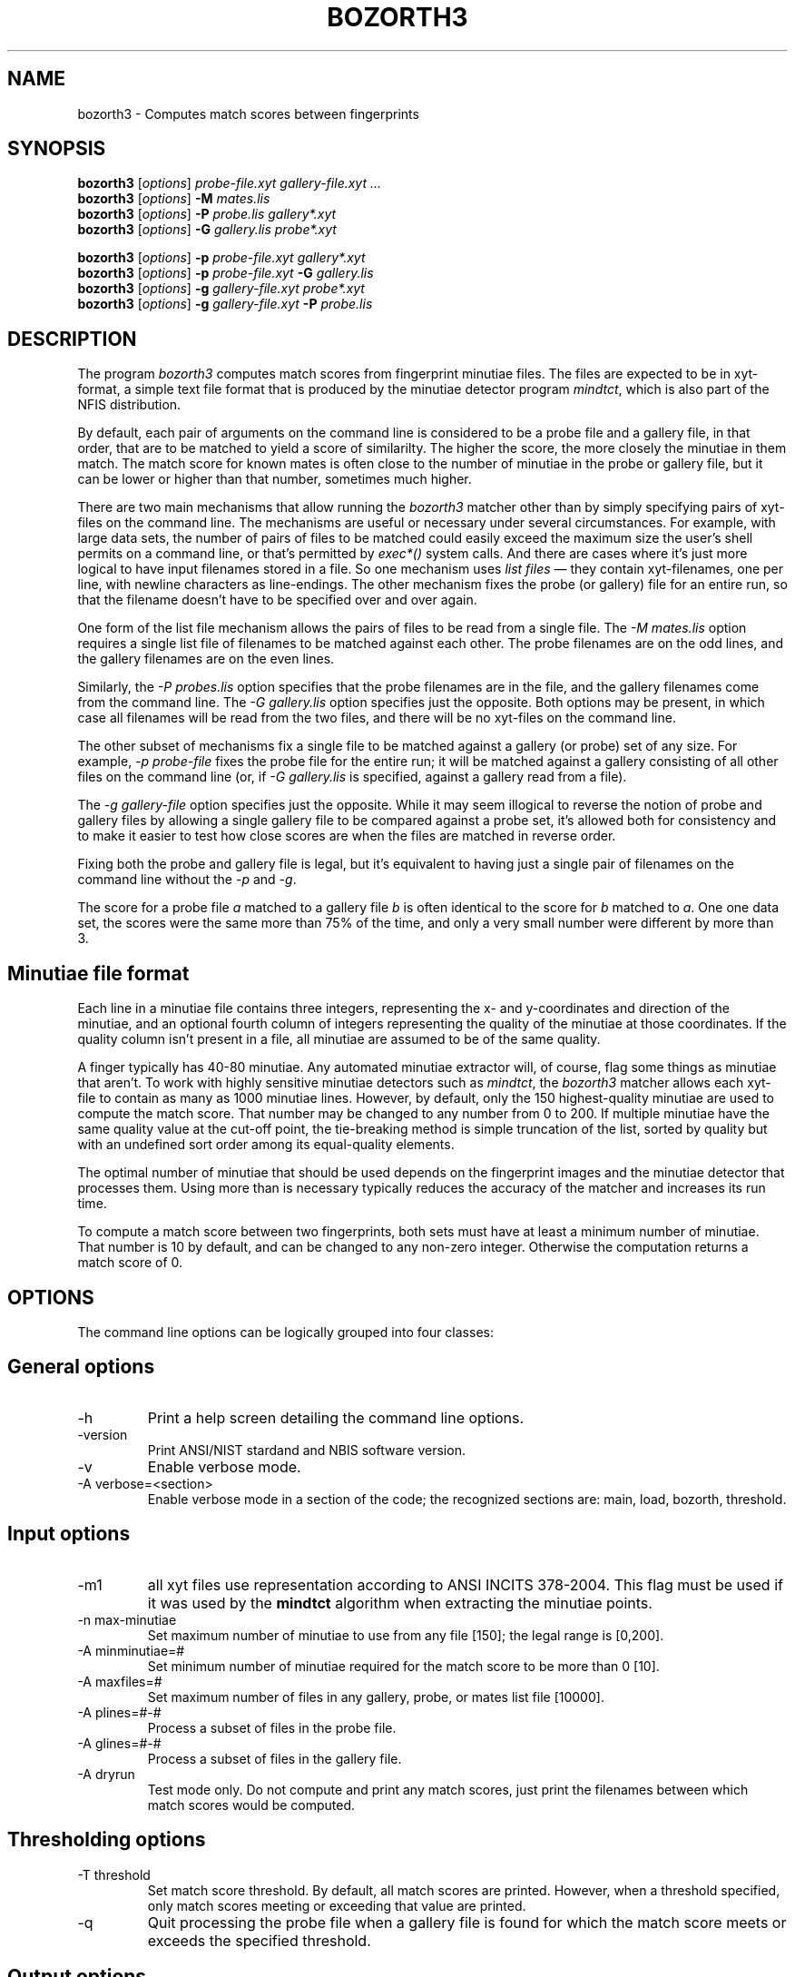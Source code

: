 .\" @(#)bozorth3.1 2004/09/24 NIST
.\" I Image Group
.\" Stanley A. Janet
.\"
.TH BOZORTH3 1E "24 September 2004" "NIST" "NBIS Reference Manual"


.SH NAME
bozorth3 \- Computes match scores between fingerprints


.\" [\fIFILE\fR]...


.SH SYNOPSIS
.br
.B bozorth3
[\fIoptions\fR]
.I probe-file.xyt
.I gallery-file.xyt
.I ...
.br
.B bozorth3
.RI [ options ]
.BI \-M " mates.lis"
.br
.B bozorth3
.\" .RI [ options ]
[\fIoptions\fR]
.BI \-P " probe.lis"
.I gallery*.xyt
.br
.B bozorth3
.RI [ options ]
.BI \-G " gallery.lis"
.I probe*.xyt
.br
.sp
.B bozorth3
.\" .RI [ options ]
[\fIoptions\fR]
.BI \-p " probe-file.xyt"
.I gallery*.xyt
.br
.B bozorth3
.RI [ options ]
.BI \-p " probe-file.xyt " \-G " gallery.lis"
.br
.B bozorth3
.RI [ options ]
.BI \-g " gallery-file.xyt"
.I probe*.xyt
.br
.B bozorth3
.RI [ options ]
.BI \-g " gallery-file.xyt " \-P " probe.lis"
.br

.SH DESCRIPTION
The program
.I bozorth3
computes match scores from fingerprint minutiae files. The files
are expected to be in xyt-format, a simple text file format that is
produced by the minutiae detector program \fImindtct\fR, which is
also part of the NFIS distribution.

By default, each pair of arguments on the command line is considered
to be a probe file and a gallery file, in that order, that are to be
matched to yield a score of similarilty. The higher the score, the more
closely the minutiae in them match. The match score for known mates
is often close to the number of minutiae in the probe or gallery file,
but it can be lower or higher than that number, sometimes much higher.

There are two main mechanisms that allow running the \fIbozorth3\fR
matcher other than by simply specifying pairs of xyt-files on the
command line.  The mechanisms are useful or necessary under several
circumstances.  For example, with large data sets, the number of
pairs of files to be matched could easily exceed the maximum size
the user's shell permits on a command line, or that's permitted by
\fIexec*()\fP system calls.  And there are cases where it's just more
logical to have input filenames stored in a file.  So one mechanism
uses \fIlist files\fR \(em they contain xyt-filenames, one per line,
with newline characters as line-endings.  The other mechanism fixes
the probe (or gallery) file for an entire run, so that the filename
doesn't have to be specified over and over again.

One form of the list file mechanism allows the pairs of files to be
read from a single file.  The \fI-M mates.lis\fR option requires
a single list file of filenames to be matched against each other.
The probe filenames are on the odd lines, and the gallery filenames
are on the even lines.

Similarly, the \fI-P probes.lis\fR option specifies that the probe
filenames are in the file, and the gallery filenames come from the
command line. The \fI-G gallery.lis\fR option specifies just the
opposite. Both options may be present, in which case all filenames
will be read from the two files, and there will be no xyt-files on
the command line.

The other subset of mechanisms fix a single file to be matched against
a gallery (or probe) set of any size. For example, \fI-p probe-file\fR
fixes the probe file for the entire run; it will be matched against
a gallery consisting of all other files on the command line (or, if
\fI-G gallery.lis\fR is specified, against a gallery read from a file).

The \fI-g gallery-file\fR option specifies just the opposite. While
it may seem illogical to reverse the notion of probe and gallery files
by allowing a single gallery file to be compared against a probe set,
it's allowed both for consistency and to make it easier to test how
close scores are when the files are matched in reverse order.

Fixing both the probe and gallery file is legal, but it's equivalent
to having just a single pair of filenames on the command line without
the \fI-p\fR and \fI-g\fR.

The score for a probe file \fIa\fR matched to a gallery file \fIb\fR
is often identical to the score for \fIb\fR matched to \fIa\fR. One
one data set, the scores were the same more than 75% of the time,
and only a very small number were different by more than 3.

.SH "Minutiae file format"

Each line in a minutiae file contains three integers, representing the
x- and y-coordinates and direction of the minutiae, and an optional
fourth column of integers representing the quality of the minutiae
at those coordinates.  If the quality column isn't present in a file,
all minutiae are assumed to be of the same quality.

A finger typically has 40-80 minutiae. Any automated minutiae extractor
will, of course, flag some things as minutiae that aren't. To work
with highly sensitive minutiae detectors such as \fImindtct\fR, the
\fIbozorth3\fR matcher allows each xyt-file to contain as many as 1000
minutiae lines.  However, by default, only the 150 highest-quality
minutiae are used to compute the match score.  That number may be
changed to any number from 0 to 200.  If multiple minutiae have the
same quality value at the cut-off point, the tie-breaking method is
simple truncation of the list, sorted by quality but with an undefined
sort order among its equal-quality elements.

The optimal number of minutiae that should be used depends on the
fingerprint images and the minutiae detector that processes them. Using
more than is necessary typically reduces the accuracy of the matcher
and increases its run time.

To compute a match score between two fingerprints, both sets must have
at least a minimum number of minutiae.  That number is 10 by default,
and can be changed to any non-zero integer.  Otherwise the computation
returns a match score of 0.

.SH OPTIONS
The command line options can be logically grouped into
four classes:

.SH "General options"
.TP
-h
Print a help screen detailing the command line options.
.TP
-version
Print ANSI/NIST stardand and NBIS software version.
.TP
-v
Enable verbose mode.
.TP
-A verbose=<section>
Enable verbose mode in a section of the code; the recognized sections
are: main, load, bozorth, threshold.


.SH "Input options"
.TP
-m1
all xyt files use representation according to ANSI INCITS 378-2004. This
flag must be used if it was used by the \fBmindtct\fR algorithm when extracting
the minutiae points.
.TP
-n max-minutiae
Set maximum number of minutiae to use from any file [150];
the legal range is [0,200].
.TP
-A minminutiae=#
Set minimum number of minutiae required for the match score to be more than 0 [10].
.TP
-A maxfiles=#
Set maximum number of files in any gallery, probe, or mates list file [10000].
.TP
-A plines=#-#
Process a subset of files in the probe file.
.TP
-A glines=#-#
Process a subset of files in the gallery file.
.TP
-A dryrun
Test mode only. Do not compute and print any match scores, just print the
filenames between which match scores would be computed.


.SH "Thresholding options"
.TP
-T threshold
Set match score threshold. By default, all match scores are
printed. However, when a threshold specified, only match scores
meeting or exceeding that value are printed.
.TP
-q
Quit processing the probe file when a gallery file
is found for which the match score meets or exceeds the specified threshold.

.SH "Output options"
.TP
-A nooutput
Compute match scores, but don't print them.
.TP
-A outfmt=[spg]*
Output lines will contain (s)core, (p)robe and/or 
(g)allery filename. By default, only scores are output.
.TP
-O score-dir
Set the directory to write score files in.
.TP
-o score-file
Set the filename to store scores in.
.TP
-e stderr-file
Set the filename to store all other output in.
.TP
-b
Use the default Standard I/O buffering to print the
match scores. This is equivalent to line-buffering
when the output is being printed to a terminal,
and to block-buffering when the output is being printed
to a file.
.TP
-l
Use line-buffering to print the match scores.
By default, output lines are stored and printed
just prior to the \fIbozorth3\fP exiting.


.SH SEE ALSO
.B mindtct (1C)


.SH AUTHOR
Allan S. Bozorth of the FBI; modified by Michael Garris 
and Stan Janet, both of NIST/ITL/DIV894/Image Group.
